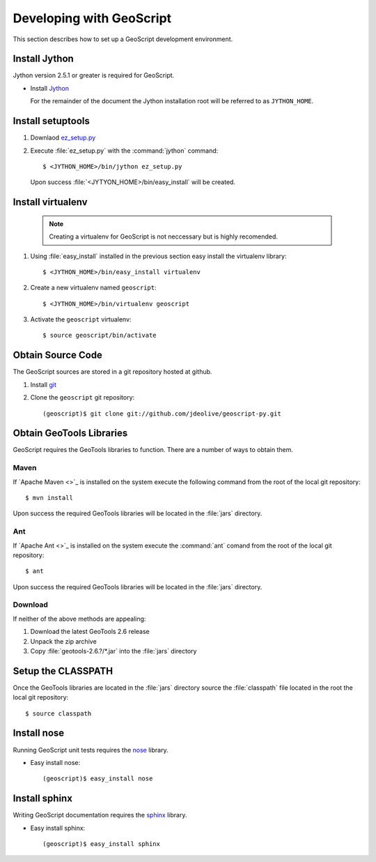 .. _devel:

Developing with GeoScript
=========================

This section describes how to set up a GeoScript development environment.

Install Jython
--------------

Jython version 2.5.1 or greater is required for GeoScript. 

* Install `Jython <http://www.jython.org/downloads.html>`_

  For the remainder of the document the Jython installation root will be referred to as ``JYTHON_HOME``.

Install setuptools 
------------------

#. Downlaod `ez_setup.py <http://peak.telecommunity.com/dist/ez_setup.py>`_
#. Execute :file:`ez_setup.py` with the :command:`jython` command::

     $ <JYTHON_HOME>/bin/jython ez_setup.py

  Upon success :file:`<JYTYON_HOME>/bin/easy_install` will be created.

Install virtualenv
------------------

  .. note:: 

     Creating a virtualenv for GeoScript is not neccessary but is highly recomended.

#. Using :file:`easy_install` installed in the previous section easy install the virtualenv library::

    $ <JYTHON_HOME>/bin/easy_install virtualenv

#. Create a new virtualenv named ``geoscript``::

    $ <JYTHON_HOME>/bin/virtualenv geoscript

#. Activate the ``geoscript`` virtualenv::

    $ source geoscript/bin/activate

Obtain Source Code
------------------

The GeoScript sources are stored in a git repository hosted at github. 

#. Install `git <http://git-scm.com/>`_
#. Clone the ``geoscript`` git repository::

     (geoscript)$ git clone git://github.com/jdeolive/geoscript-py.git

Obtain GeoTools Libraries
-------------------------

GeoScript requires the GeoTools libraries to function. There are a number of ways to obtain them.

Maven
^^^^^

If `Apache Maven <>`_ is installed on the system execute the following command from the root of the local git repository::

   $ mvn install

Upon success the required GeoTools libraries will be located in the :file:`jars` directory.

Ant
^^^

If `Apache Ant <>`_ is installed on the system execute the :command:`ant` comand from the root of the local git repository::

  $ ant

Upon success the required GeoTools libraries will be located in the :file:`jars` directory.

Download
^^^^^^^^

If neither of the above methods are appealing: 

#. Download the latest GeoTools 2.6 release
#. Unpack the zip archive
#. Copy :file:`geotools-2.6.?/*.jar` into the :file:`jars` directory

Setup the CLASSPATH
-------------------

Once the GeoTools libraries are located in the :file:`jars` directory source the :file:`classpath` file located in the root the local git repository::

  $ source classpath

Install nose
------------

Running GeoScript unit tests requires the `nose <http://somethingaboutorange.com/mrl/projects/nose/0.11.1/>`_ library.

* Easy install nose::

     (geoscript)$ easy_install nose

Install sphinx
--------------

Writing GeoScript documentation requires the `sphinx <http://sphinx.pocoo.org/>`_ library.

* Easy install sphinx::

     (geoscript)$ easy_install sphinx

